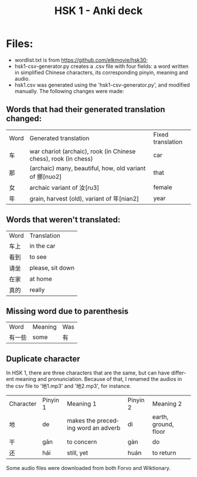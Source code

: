 #+TITLE:     HSK 1 - Anki deck
#+LANGUAGE:  en

* Files:

- wordlist.txt is from https://github.com/elkmovie/hsk30;
- hsk1-csv-generator.py creates a .csv file with four fields: a word
  written in simplified Chinese characters, its corresponding pinyin,
  meaning and audio.
- hsk1.csv was generated using the 'hsk1-csv-generator.py', and
  modified manually. The following changes were made:

** Words that had their generated translation changed:

| Word | Generated translation                                           | Fixed translation |
| 车   | war chariot (archaic), rook (in Chinese chess), rook (in chess) | car               |
| 那   | (archaic) many, beautiful, how, old variant of 挪[nuo2]         | that              |
| 女   | archaic variant of 汝[ru3]                                      | female            |
| 年   | grain, harvest (old), variant of 年[nian2]                      | year              |

** Words that weren't translated:
  
| Word | Translation      |
| 车上 | in the car       |
| 看到 | to see           |
| 请坐 | please, sit down |
| 在家 | at home          |
| 真的 | really           |

** Missing word due to parenthesis

| Word   | Meaning | Was |
| 有一些 | some    | 有  |

** Duplicate character

In HSK 1, there are three characters that are the same, but can have
different meaning and pronunciation. 
Because of that, I renamed the audios in the csv file to '地1.mp3' and
'地2.mp3', for instance.

| Character | Pinyin 1 | Meaning 1                          | Pinyin 2 | Meaning 2            |
| 地        | de       | makes the preceding word an adverb | dì       | earth, ground, floor |
| 干        | gān      | to concern                         | gàn      | do                   |
| 还        | hái      | still, yet                         | huán     | to return            |

Some audio files were downloaded from both Forvo and Wiktionary.
